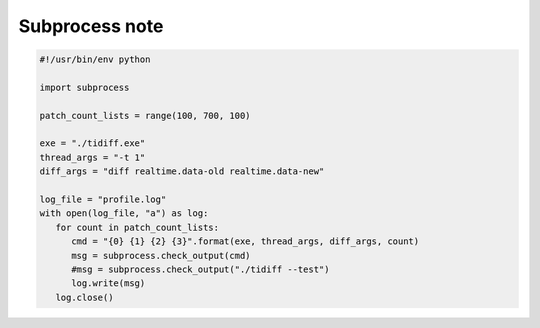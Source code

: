 ***************
Subprocess note
***************

.. code-block:: py

   #!/usr/bin/env python

   import subprocess
   
   patch_count_lists = range(100, 700, 100)
   
   exe = "./tidiff.exe"
   thread_args = "-t 1"
   diff_args = "diff realtime.data-old realtime.data-new"
   
   log_file = "profile.log"
   with open(log_file, "a") as log:
      for count in patch_count_lists:
         cmd = "{0} {1} {2} {3}".format(exe, thread_args, diff_args, count)
         msg = subprocess.check_output(cmd)
         #msg = subprocess.check_output("./tidiff --test")
         log.write(msg)
      log.close()
